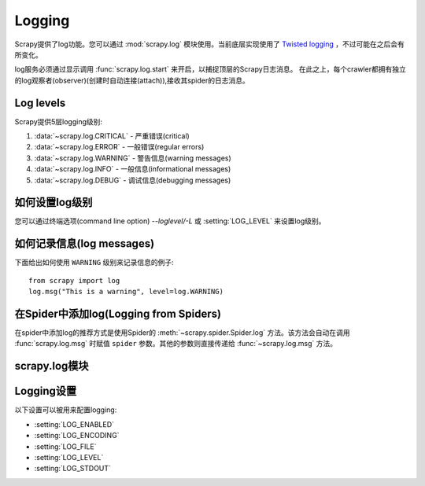 .. _topics-logging:

=======
Logging
=======

Scrapy提供了log功能。您可以通过
:mod:`scrapy.log` 模块使用。当前底层实现使用了 `Twisted logging`_ ，不过可能在之后会有所变化。

.. _Twisted logging: http://twistedmatrix.com/projects/core/documentation/howto/logging.html

log服务必须通过显示调用 :func:`scrapy.log.start` 来开启，以捕捉顶层的Scrapy日志消息。
在此之上，每个crawler都拥有独立的log观察者(observer)(创建时自动连接(attach)),接收其spider的日志消息。

.. _topics-logging-levels:

Log levels
==========

Scrapy提供5层logging级别:

1. :data:`~scrapy.log.CRITICAL` - 严重错误(critical)
2. :data:`~scrapy.log.ERROR` - 一般错误(regular errors)
3. :data:`~scrapy.log.WARNING` - 警告信息(warning messages)
4. :data:`~scrapy.log.INFO` - 一般信息(informational messages)
5. :data:`~scrapy.log.DEBUG` - 调试信息(debugging messages)

如何设置log级别
========================

您可以通过终端选项(command line option) `--loglevel/-L` 或 :setting:`LOG_LEVEL` 来设置log级别。

如何记录信息(log messages)
================================

下面给出如何使用 ``WARNING`` 级别来记录信息的例子::

    from scrapy import log
    log.msg("This is a warning", level=log.WARNING)

在Spider中添加log(Logging from Spiders)
========================================

在spider中添加log的推荐方式是使用Spider的
:meth:`~scrapy.spider.Spider.log` 方法。该方法会自动在调用
:func:`scrapy.log.msg` 时赋值 ``spider`` 参数。其他的参数则直接传递给
:func:`~scrapy.log.msg` 方法。

scrapy.log模块
=================

.. module:: scrapy.log
   :synopsis: Logging facility

.. function:: start(logfile=None, loglevel=None, logstdout=None)

    启动Scrapy顶层logger。该方法必须在记录任何顶层消息前被调用
    (使用模块的 :func:`~scrapy.log.msg` 而不是 :meth:`Spider.log
    <scrapy.spider.Spider.log>` 的消息)。否则，之前的消息将会丢失。

    :param logfile: 用于保存log输出的文件路径。如果被忽略，
        :setting:`LOG_FILE` 设置会被使用。 
        如果两个参数都是 ``None`` ，log将会被输出到标准错误流(standard error)。
    :type logfile: str

    :param loglevel: 记录的最低的log级别. 可用的值有:
        :data:`CRITICAL`, :data:`ERROR`, :data:`WARNING`, :data:`INFO` and
        :data:`DEBUG`.

    :param logstdout: 如果为 ``True`` ，
        所有您的应用的标准输出(包括错误)将会被记录(logged instead)。
        例如，如果您调用 "print 'hello'" ，则'hello' 会在Scrapy的log中被显示。
        如果被忽略，则 :setting:`LOG_STDOUT` 设置会被使用。

    :type logstdout: boolean

.. function:: msg(message, level=INFO, spider=None)

    记录信息(Log a message)

    :param message: log的信息
    :type message: str

    :param level: 该信息的log级别. 参考
        :ref:`topics-logging-levels`.

    :param spider: 记录该信息的spider. 当记录的信息和特定的spider有关联时，该参数必须被使用。
    :type spider: :class:`~scrapy.spider.Spider` 对象

.. data:: CRITICAL

    严重错误的Log级别

.. data:: ERROR

    错误的Log级别
    Log level for errors

.. data:: WARNING

    警告的Log级别
    Log level for warnings

.. data:: INFO

    记录信息的Log级别(生产部署时推荐的Log级别)

.. data:: DEBUG

    调试信息的Log级别(开发时推荐的Log级别)

Logging设置
================

以下设置可以被用来配置logging:

* :setting:`LOG_ENABLED`
* :setting:`LOG_ENCODING`
* :setting:`LOG_FILE`
* :setting:`LOG_LEVEL`
* :setting:`LOG_STDOUT`

